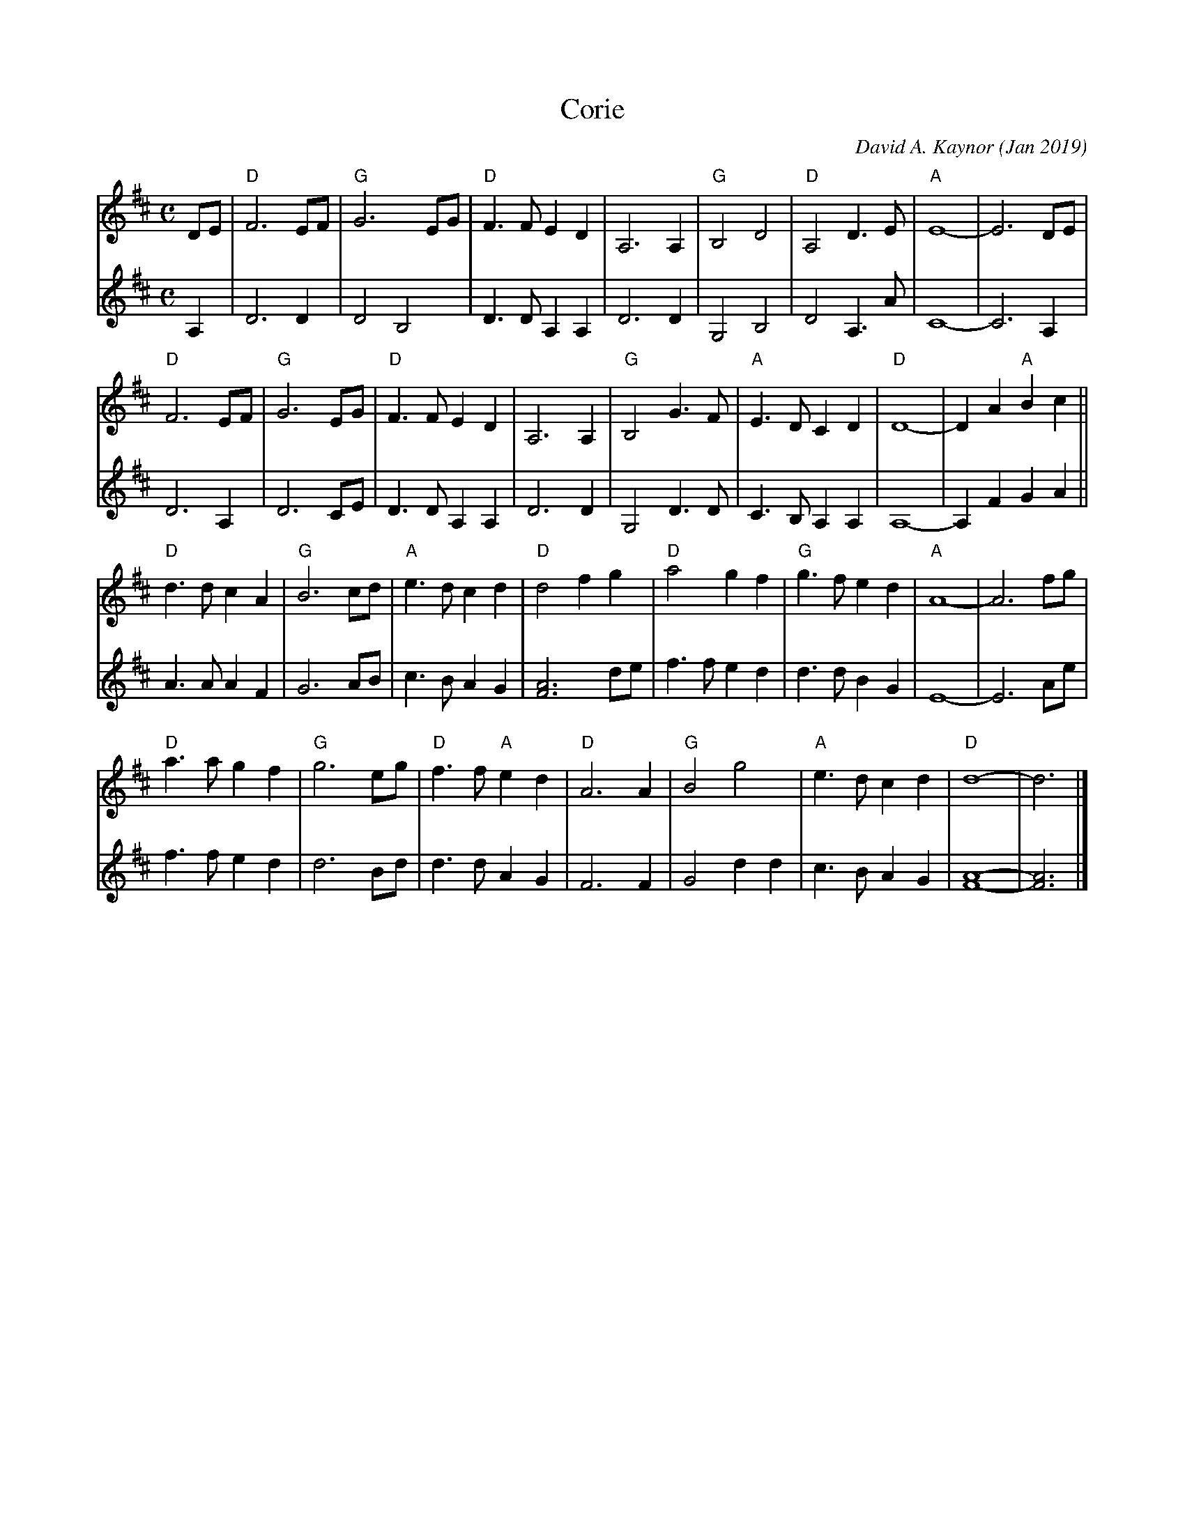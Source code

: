 X: 1
T: Corie
C: David A. Kaynor (Jan 2019)
S: http://www.natunelist.net/corie/
S: Youtube video of David and friends playing it.
Z: 2019 John Chambers <jc:trillian.mit.edu>
M: C
L: 1/8
K: D
% = = = = = = = = = =
V: 1 staves=2
DE |\
"D"F6 EF | "G"G6 EG | "D"F3F E2D2 | A,6 A,2 |\
"G"B,4 D4 | "D"A,4 D3E | "A"E8- | E6 DE |
"D"F6 EF | "G"G6 EG | "D"F3F E2D2 | A,6 A,2 |\
"G"B,4 G3F | "A"E3D C2D2 | "D"D8- | D2A2 "A"B2c2 ||
"D"d3d c2A2 | "G"B6 cd | "A"e3d c2d2 | "D"d4 f2g2 |\
"D"a4 g2f2 | "G"g3f e2d2 | "A"A8- | A6 fg |
"D"a3a g2f2 | "G"g6 eg | "D"f3f "A"e2d2 | "D"A6 A2 |\
"G"B4 g4 | "A"e3d c2d2 | "D"d8- | d6 |]
% = = = = = = = = = =
V: 2
A,2 |\
D6 D2 | D4 B,4 | D3D A,2A,2 |D6 D2 |\
G,4 B,4 | D4 A,3A | C8- | C6 A,2 |
D6 A,2 | D6 CE | D3D A,2A,2 | D6 D2 |\
G,4 D3D | C3B, A,2A,2 | A,8- | A,2F2 G2A2 ||
A3A A2F2 | G6 AB | c3B A2G2 | [A6F6] de |\
f3f e2d2 | d3d B2G2 | E8- | E6 Ae |
f3f e2d2 | d6 Bd | d3d A2G2 | F6 F2 |
G4 d2d2 | c3B A2G2 | [A8-F8-] | [A6F6] |]
